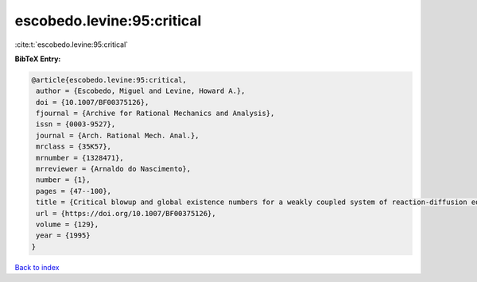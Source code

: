 escobedo.levine:95:critical
===========================

:cite:t:`escobedo.levine:95:critical`

**BibTeX Entry:**

.. code-block:: bibtex

   @article{escobedo.levine:95:critical,
    author = {Escobedo, Miguel and Levine, Howard A.},
    doi = {10.1007/BF00375126},
    fjournal = {Archive for Rational Mechanics and Analysis},
    issn = {0003-9527},
    journal = {Arch. Rational Mech. Anal.},
    mrclass = {35K57},
    mrnumber = {1328471},
    mrreviewer = {Arnaldo do Nascimento},
    number = {1},
    pages = {47--100},
    title = {Critical blowup and global existence numbers for a weakly coupled system of reaction-diffusion equations},
    url = {https://doi.org/10.1007/BF00375126},
    volume = {129},
    year = {1995}
   }

`Back to index <../By-Cite-Keys.rst>`_
